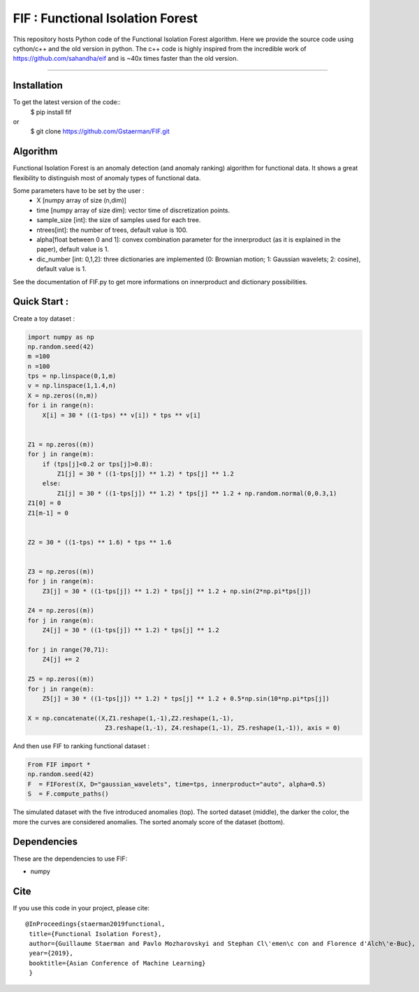 FIF : Functional Isolation Forest
=========================================

This repository hosts Python code of the Functional Isolation Forest algorithm. Here we provide the source code using cython/c++ and the old version in python. The c++ code is highly inspired from the incredible work of https://github.com/sahandha/eif and is ~40x times faster than the old version.


=========================================


Installation
------------

To get the latest version of the code::
  $ pip install fif

or 
  $ git clone https://github.com/Gstaerman/FIF.git
  
Algorithm
---------
Functional Isolation Forest is an anomaly detection (and anomaly ranking) algorithm for functional data.
It shows a great flexibility to distinguish most of anomaly types of functional data.

Some parameters have to be set by the user : 
                                    - X [numpy array of size (n,dim)]
                                    - time [numpy array of size dim]: vector time of discretization points.
                                    - sample_size [int]: the size of samples used for each tree.
                                    - ntrees[int]: the number of trees, default value is 100.
                                    - alpha[float between 0 and 1]: convex combination parameter for the innerproduct (as it is explained in the paper), default value is 1. 
                                    - dic_number [int: 0,1,2]: three dictionaries are implemented (0: Brownian motion; 1: Gaussian wavelets; 2: cosine), default value is 1.
                                    
See the documentation of FIF.py to get more informations on innerproduct and dictionary possibilities.                                 

Quick Start :
------------

Create a toy dataset :

.. code:: python


  import numpy as np 
  np.random.seed(42)
  m =100
  n =100
  tps = np.linspace(0,1,m)
  v = np.linspace(1,1.4,n)
  X = np.zeros((n,m))
  for i in range(n):
      X[i] = 30 * ((1-tps) ** v[i]) * tps ** v[i]


  Z1 = np.zeros((m))
  for j in range(m):
      if (tps[j]<0.2 or tps[j]>0.8):
          Z1[j] = 30 * ((1-tps[j]) ** 1.2) * tps[j] ** 1.2 
      else:
          Z1[j] = 30 * ((1-tps[j]) ** 1.2) * tps[j] ** 1.2 + np.random.normal(0,0.3,1)
  Z1[0] = 0
  Z1[m-1] = 0


  Z2 = 30 * ((1-tps) ** 1.6) * tps ** 1.6


  Z3 = np.zeros((m))
  for j in range(m):
      Z3[j] = 30 * ((1-tps[j]) ** 1.2) * tps[j] ** 1.2 + np.sin(2*np.pi*tps[j])

  Z4 = np.zeros((m))
  for j in range(m):
      Z4[j] = 30 * ((1-tps[j]) ** 1.2) * tps[j] ** 1.2

  for j in range(70,71):
      Z4[j] += 2

  Z5 = np.zeros((m))
  for j in range(m):
      Z5[j] = 30 * ((1-tps[j]) ** 1.2) * tps[j] ** 1.2 + 0.5*np.sin(10*np.pi*tps[j])

  X = np.concatenate((X,Z1.reshape(1,-1),Z2.reshape(1,-1),  
                       Z3.reshape(1,-1), Z4.reshape(1,-1), Z5.reshape(1,-1)), axis = 0)


   
And then use FIF to ranking functional dataset :

.. code:: python

  From FIF import *
  np.random.seed(42)
  F  = FIForest(X, D="gaussian_wavelets", time=tps, innerproduct="auto", alpha=0.5)
  S  = F.compute_paths()
    
The simulated dataset with the five introduced anomalies (top). The sorted dataset (middle), the darker the color, the more the curves are considered anomalies. The sorted anomaly score of the dataset (bottom). 

.. image:: anomaly_example-1.png
.. image:: anomaly_example_rank-1.png
.. image:: anomaly_example_score-1.png

Dependencies
------------

These are the dependencies to use FIF:

* numpy 


Cite
----

If you use this code in your project, please cite::

   @InProceedings{staerman2019functional,
    title={Functional Isolation Forest},
    author={Guillaume Staerman and Pavlo Mozharovskyi and Stephan Cl\'emen\c con and Florence d'Alch\'e-Buc},
    year={2019},
    booktitle={Asian Conference of Machine Learning}
    }

  
